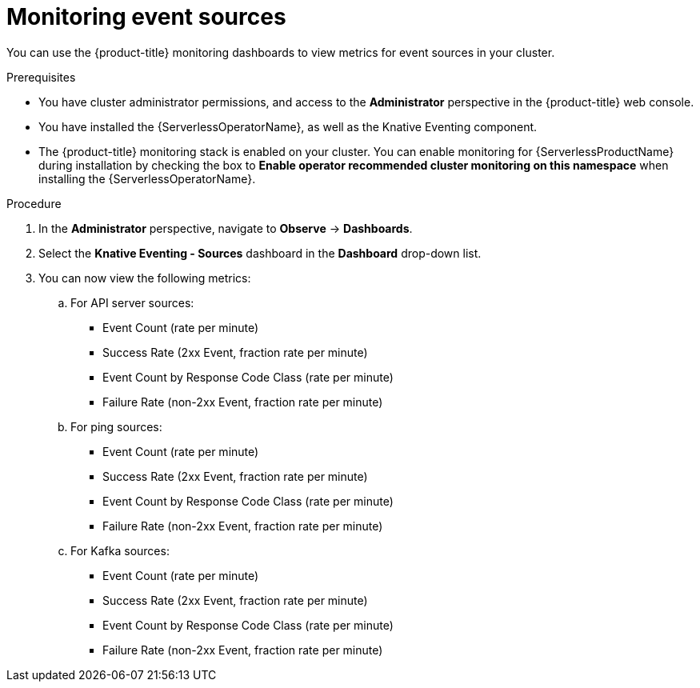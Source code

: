 // Module included in the following assemblies:
//
// * serverless/admin_guide/serverless-admin-monitoring.adoc

[id="serverless-admin-monitoring-eventing-sources_{context}"]
= Monitoring event sources

You can use the {product-title} monitoring dashboards to view metrics for event sources in your cluster.

.Prerequisites

* You have cluster administrator permissions, and access to the *Administrator* perspective in the {product-title} web console.
* You have installed the {ServerlessOperatorName}, as well as the Knative Eventing component.
* The {product-title} monitoring stack is enabled on your cluster. You can enable monitoring for {ServerlessProductName} during installation by checking the box to *Enable operator recommended cluster monitoring on this namespace* when installing the {ServerlessOperatorName}.

.Procedure

. In the *Administrator* perspective, navigate to *Observe* -> *Dashboards*.
. Select the *Knative Eventing - Sources* dashboard in the *Dashboard* drop-down list.
. You can now view the following metrics:
.. For API server sources:
*** Event Count (rate per minute)
*** Success Rate (2xx Event, fraction rate per minute)
*** Event Count by Response Code Class (rate per minute)
*** Failure Rate (non-2xx Event, fraction rate per minute)
.. For ping sources:
*** Event Count (rate per minute)
*** Success Rate (2xx Event, fraction rate per minute)
*** Event Count by Response Code Class (rate per minute)
*** Failure Rate (non-2xx Event, fraction rate per minute)
.. For Kafka sources:
*** Event Count (rate per minute)
*** Success Rate (2xx Event, fraction rate per minute)
*** Event Count by Response Code Class (rate per minute)
*** Failure Rate (non-2xx Event, fraction rate per minute)
